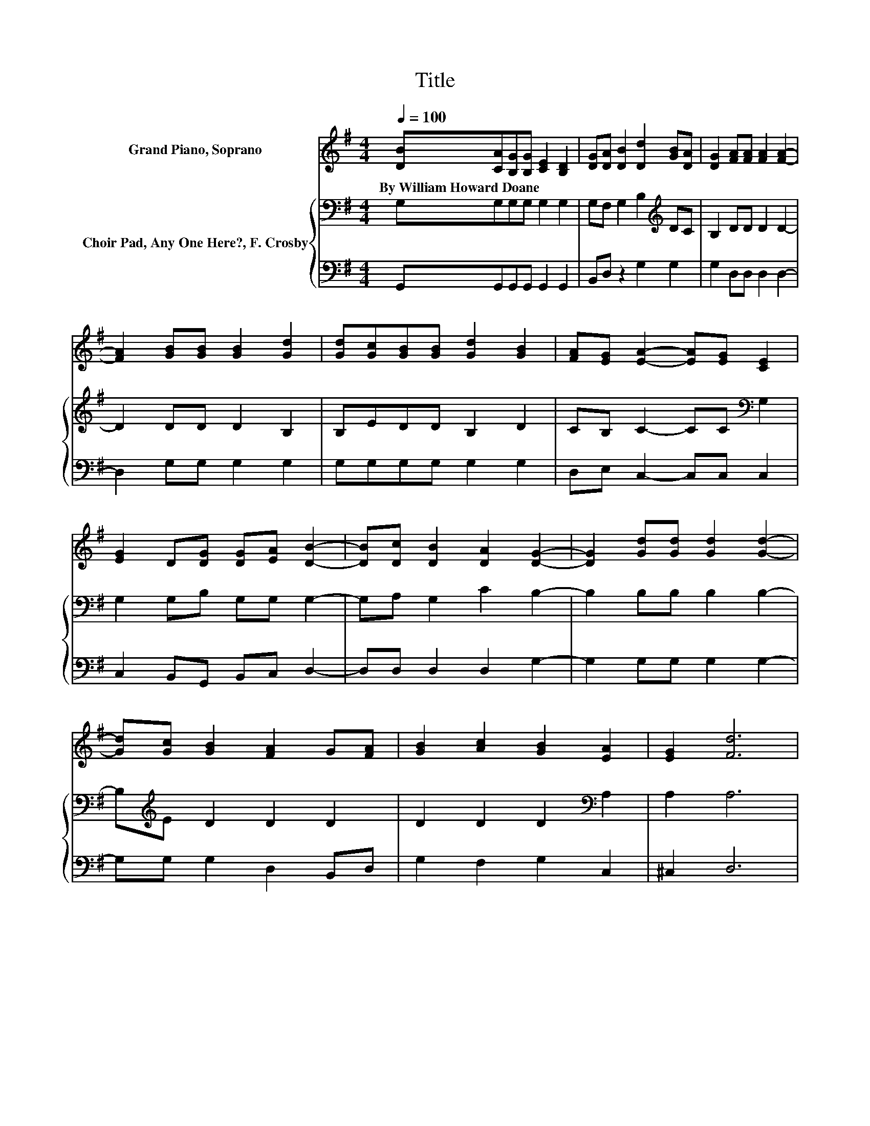 X:1
T:Title
%%score 1 { 2 | 3 }
L:1/8
Q:1/4=100
M:4/4
K:G
V:1 treble nm="Grand Piano, Soprano"
V:2 bass nm="Choir Pad, Any One Here?, F. Crosby"
V:3 bass 
V:1
 [DB][CA][B,G][B,G] [CE]2 [B,D]2 | [DG][DA] [DB]2 [Dd]2 [GB][DA] | [DG]2 [FA][FA] [FA]2 [FA]2- | %3
w: By~William~Howard~Doane * * * * *|||
 [FA]2 [GB][GB] [GB]2 [Gd]2 | [Gd][Gc][GB][GB] [Gd]2 [GB]2 | [FA][EG] [EA]2- [EA][EG] [CE]2 | %6
w: |||
 [EG]2 D[DG] [DG][EA] [DB]2- | [DB][Dc] [DB]2 [DA]2 [DG]2- | [DG]2 [Gd][Gd] [Gd]2 [Gd]2- | %9
w: |||
 [Gd][Gc] [GB]2 [FA]2 G[FA] | [GB]2 [Ac]2 [GB]2 [EA]2 | [EG]2 [Fd]6 | %12
w: |||
 [Ad][Ac][GB][GB] [Gd]2 [GB]2 | [FA][EG] [EA]2- [EA][EG] [CE]2 | [EG]2 D[DG] [DG][EA] [DB]2- | %15
w: |||
 [DB][Dc] [DB]2 [DA]2 [DG]2- | [DG]6 z2 |] %17
w: ||
V:2
 G,G,G,G, G,2 G,2 | G,F, G,2 B,2[K:treble] DC | B,2 DD D2 D2- | D2 DD D2 B,2 | B,EDD B,2 D2 | %5
 CB, C2- CC[K:bass] G,2 | G,2 G,B, G,G, G,2- | G,A, G,2 C2 B,2- | B,2 B,B, B,2 B,2- | %9
 B,[K:treble]E D2 D2 D2 | D2 D2 D2[K:bass] A,2 | A,2 A,6 | DD[K:treble]DD B,2 D2 | %13
 CB, C2- CC[K:bass] G,2 | G,2 G,B, G,G, G,2- | G,A, G,2 C2 B,2- | B,6 z2 |] %17
V:3
 G,,G,,G,,G,, G,,2 G,,2 | B,,D, z2 G,2 G,2 | G,2 D,D, D,2 D,2- | D,2 G,G, G,2 G,2 | %4
 G,G,G,G, G,2 G,2 | D,E, C,2- C,C, C,2 | C,2 B,,G,, B,,C, D,2- | D,D, D,2 D,2 G,2- | %8
 G,2 G,G, G,2 G,2- | G,G, G,2 D,2 B,,D, | G,2 F,2 G,2 C,2 | ^C,2 D,6 | F,F,G,G, G,2 G,2 | %13
 D,E, C,2- C,C, C,2 | C,2 B,,G,, B,,C, D,2- | D,D, D,2 D,2 [G,,G,]2- | [G,,G,]6 z2 |] %17

